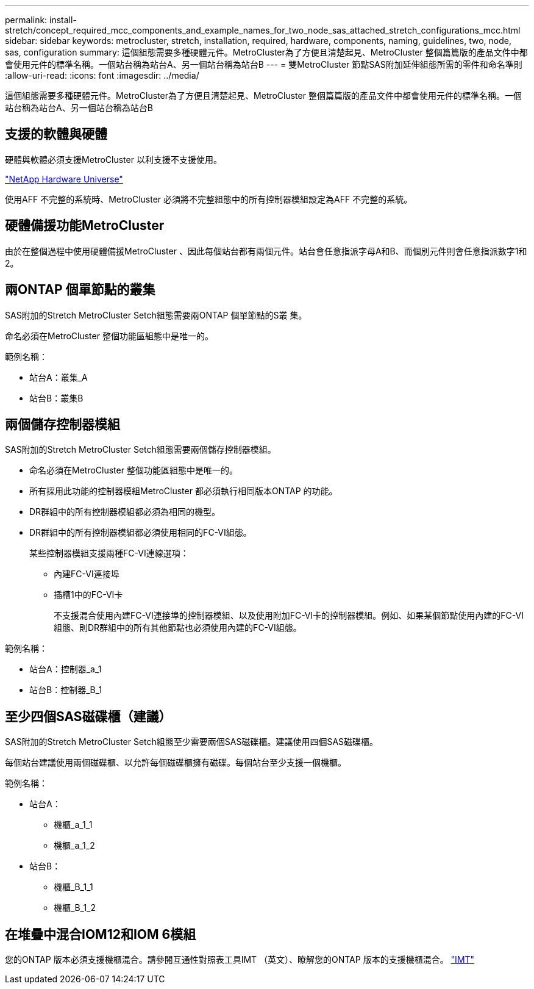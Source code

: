 ---
permalink: install-stretch/concept_required_mcc_components_and_example_names_for_two_node_sas_attached_stretch_configurations_mcc.html 
sidebar: sidebar 
keywords: metrocluster, stretch, installation, required, hardware, components, naming, guidelines, two, node, sas, configuration 
summary: 這個組態需要多種硬體元件。MetroCluster為了方便且清楚起見、MetroCluster 整個篇篇版的產品文件中都會使用元件的標準名稱。一個站台稱為站台A、另一個站台稱為站台B 
---
= 雙MetroCluster 節點SAS附加延伸組態所需的零件和命名準則
:allow-uri-read: 
:icons: font
:imagesdir: ../media/


[role="lead"]
這個組態需要多種硬體元件。MetroCluster為了方便且清楚起見、MetroCluster 整個篇篇版的產品文件中都會使用元件的標準名稱。一個站台稱為站台A、另一個站台稱為站台B



== 支援的軟體與硬體

硬體與軟體必須支援MetroCluster 以利支援不支援使用。

https://hwu.netapp.com["NetApp Hardware Universe"]

使用AFF 不完整的系統時、MetroCluster 必須將不完整組態中的所有控制器模組設定為AFF 不完整的系統。



== 硬體備援功能MetroCluster

由於在整個過程中使用硬體備援MetroCluster 、因此每個站台都有兩個元件。站台會任意指派字母A和B、而個別元件則會任意指派數字1和2。



== 兩ONTAP 個單節點的叢集

SAS附加的Stretch MetroCluster Setch組態需要兩ONTAP 個單節點的S叢 集。

命名必須在MetroCluster 整個功能區組態中是唯一的。

範例名稱：

* 站台A：叢集_A
* 站台B：叢集B




== 兩個儲存控制器模組

SAS附加的Stretch MetroCluster Setch組態需要兩個儲存控制器模組。

* 命名必須在MetroCluster 整個功能區組態中是唯一的。
* 所有採用此功能的控制器模組MetroCluster 都必須執行相同版本ONTAP 的功能。
* DR群組中的所有控制器模組都必須為相同的機型。
* DR群組中的所有控制器模組都必須使用相同的FC-VI組態。
+
某些控制器模組支援兩種FC-VI連線選項：

+
** 內建FC-VI連接埠
** 插槽1中的FC-VI卡
+
不支援混合使用內建FC-VI連接埠的控制器模組、以及使用附加FC-VI卡的控制器模組。例如、如果某個節點使用內建的FC-VI組態、則DR群組中的所有其他節點也必須使用內建的FC-VI組態。





範例名稱：

* 站台A：控制器_a_1
* 站台B：控制器_B_1




== 至少四個SAS磁碟櫃（建議）

SAS附加的Stretch MetroCluster Setch組態至少需要兩個SAS磁碟櫃。建議使用四個SAS磁碟櫃。

每個站台建議使用兩個磁碟櫃、以允許每個磁碟櫃擁有磁碟。每個站台至少支援一個機櫃。

範例名稱：

* 站台A：
+
** 機櫃_a_1_1
** 機櫃_a_1_2


* 站台B：
+
** 機櫃_B_1_1
** 機櫃_B_1_2






== 在堆疊中混合IOM12和IOM 6模組

您的ONTAP 版本必須支援機櫃混合。請參閱互通性對照表工具IMT （英文）、瞭解您的ONTAP 版本的支援機櫃混合。 https://imt.netapp.com/matrix/["IMT"^]
